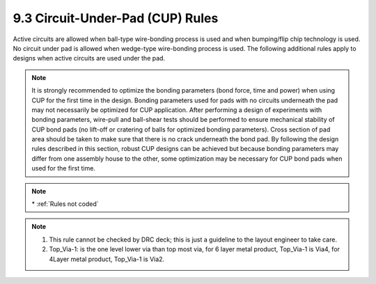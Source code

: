 9.3 Circuit-Under-Pad (CUP) Rules
=================================

Active circuits are allowed when ball-type wire-bonding process is used and when bumping/flip chip technology is used. No circuit under pad is allowed when wedge-type wire-bonding process is used. The following additional rules apply to designs when active circuits are used under the pad.

.. note::

    It is strongly recommended to optimize the bonding parameters (bond force, time and power) when using CUP for the first time in the design. Bonding parameters used for pads with no circuits underneath the pad may not necessarily be optimized for CUP application. After performing a design of experiments with bonding parameters, wire-pull and ball-shear tests should be performed to ensure mechanical stability of CUP
    bond pads (no lift-off or cratering of balls for optimized bonding parameters). Cross section of pad area should be taken to make sure that there is no crack underneath the bond pad. By following the design rules described in this section, robust CUP designs can be achieved but because bonding parameters may differ from one
    assembly house to the other, some optimization may be necessary for CUP bond pads when used for the first time.

.. csv-table:: CUP Rules
    :file: tables_clear/30_CUP_73.csv
    :widths: 100, 800, 250, 250
    :align: center

.. note::
    \* :ref:`Rules not coded`

.. note::

   1. This rule cannot be checked by DRC deck; this is just a guideline to the layout engineer to take care.

   2. Top_Via-1: is the one level lower via than top most via, for 6 layer metal product, Top_Via-1 is Via4, for 4Layer metal product, Top_Via-1 is Via2.

.. image:: images/cup.png
    :width: 900
    :align: center
    :alt: CUP

